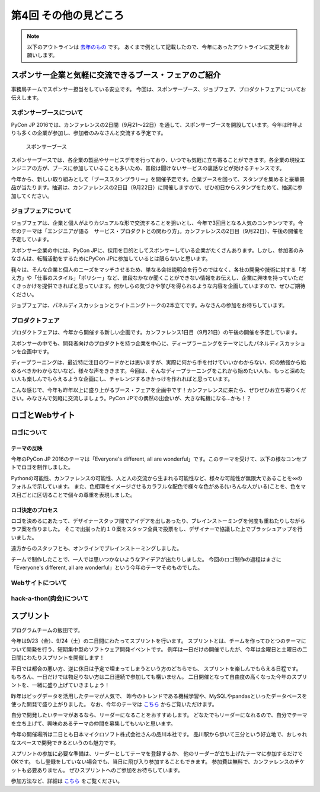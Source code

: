 ================================
第4回 その他の見どころ
================================

.. note::
   以下のアウトラインは `去年のもの <https://codezine.jp/article/detail/9006>`_ です。
   あくまで例として記載したので、今年にあったアウトラインに変更をお願いします。

スポンサー企業と気軽に交流できるブース・フェアのご紹介
======================================================
事務局チームでスポンサー担当をしている安立です。
今回は、スポンサーブース、ジョブフェア、プロダクトフェアについてお伝えします。

スポンサーブースについて
------------------------
PyCon JP 2016では、カンファレンスの2日間（9月21～22日）を通して、スポンサーブースを開設しています。今年は昨年よりも多くの企業が参加し、参加者のみなさんと交流する予定です。

.. figure:: /_static/beforereport_04_others/sponsor-booth.jpg
   :width: 600
   :alt: スポンサーブース

   スポンサーブース

スポンサーブースでは、各企業の製品やサービスデモを行っており、いつでも気軽に立ち寄ることができます。各企業の現役エンジニアの方が、ブースに参加していることも多いため、普段は聞けないサービスの裏話などが効けるチャンスです。

今年から、新しい取り組みとして「ブーススタンプラリー」を開催予定です。企業ブースを回って、スタンプを集めると豪華景品が当たります。抽選は、カンファレンスの2日目（9月22日）に開催しますので、ぜひ初日からスタンプをためて、抽選に参加してください。

ジョブフェアについて
--------------------
ジョブフェアは、企業と個人がよりカジュアルな形で交流することを狙いとし、今年で3回目となる人気のコンテンツです。今年のテーマは「エンジニアが語る　サービス・プロダクトとの関わり方」。カンファレンスの2日目（9月22日）、午後の開催を予定しています。

スポンサー企業の中には、PyCon JPに、採用を目的としてスポンサーしている企業がたくさんあります。しかし、参加者のみなさんは、転職活動をするためにPyCon JPに参加しているとは限らないと思います。

我々は、そんな企業と個人のニーズをマッチさせるため、単なる会社説明会を行うのではなく、各社の開発や技術に対する「考え方」や「仕事のスタイル」「ポリシー」など、普段なかなか聞くことができない情報をお伝えし、企業に興味を持っていただくきっかけを提供できればと思っています。何かしらの気づきや学びを得られるような内容を企画していますので、ぜひご期待ください。

ジョブフェアは、パネルディスカッションとライトニングトークの2本立てです。みなさんの参加をお待ちしています。


プロダクトフェア
----------------
プロダクトフェアは、今年から開催する新しい企画です。カンファレンス1日目（9月21日）の午後の開催を予定しています。

スポンサーの中でも、開発者向けのプロダクトを持つ企業を中心に、ディープラーニングをテーマにしたパネルディスカッションを企画中です。

ディープラーニングは、最近特に注目のワードかとは思いますが、実際に何から手を付けていいかわからない、何の勉強から始めるべきかわからないなど、様々な声をききます。今回は、そんなディープラーニングをこれから始めたい人も、もっと深めたい人も楽しんでもらえるような企画にし、チャレンジするきかっけを作れればと思っています。

こんな感じで、今年も昨年以上に盛り上がるブース・フェアを企画中です！カンファレンスに来たら、ぜひぜひお立ち寄りください。みなさんで気軽に交流しましょう。PyCon JPでの偶然の出会いが、大きな転機になる…かも！？

ロゴとWebサイト
================================

ロゴについて
------------------------------
.. image:: /_static/pyconjp2016-logo.png

テーマの反映
################################
今年のPyCon JP 2016のテーマは「Everyone's different, all are wonderful」です。このテーマを受けて、以下の様なコンセプトでロゴを制作しました。

Pythonの可能性、カンファレンスの可能性、人と人の交流から生まれる可能性など、様々な可能性が無限大であることを∞のフォルムで示しています。
また、色相環をイメージさせるカラフルな配色で様々な色がある(いろんな人がいる)ことを、色をマス目ごとに区切ることで個々の尊重を表現しました。

ロゴ決定のプロセス
################################
.. image:: /_static/PyCon_JP_2016_logo_memo.jpg

ロゴを決めるにあたって、デザイナースタッフ間でアイデアを出しあったり、ブレインストーミングを何度も重ねたりしながらラフ案を作りました。
そこで出揃った約１０案をスタッフ全員で投票をし、デザイナーで協議した上でブラッシュアップを行いました。

遠方からのスタッフとも、オンラインでブレインストーミングしました。

チームで制作したことで、一人では思いつかないようなアイデアが出たりしました。
今回のロゴ制作の過程はまさに「Everyone's different, all are wonderful」という今年のテーマそのものでした。


Webサイトについて
------------------------------

hack-a-thon(肉会)について
------------------------------

スプリント
===============

プログラムチームの飯田です。

今年は9/23（金）、9/24（土）の二日間にわたってスプリントを行います。
スプリントとは、チームを作ってひとつのテーマについて開発を行う、短期集中型のソフトウェア開発イベントです。
例年は一日だけの開催でしたが、今年は金曜日と土曜日の二日間にわたりスプリントを開催します！

平日では都合の悪い方、逆に休日は予定で埋まってしまうという方のどちらでも、
スプリントを楽しんでもらえる日程です。
もちろん、一日だけでは物足りない方は二日連続で参加しても構いません。
二日開催となって自由度の高くなった今年のスプリントを、一緒に盛り上げていきましょう！

.. image:: /_static/beforereport_02_program/sprint.jpg
	:align: center

昨年はビッグデータを活用したテーマが人気で、
昨今のトレンドである機械学習や、MySQLやpandasといったデータベースを使った開発で盛り上がりました。
なお、今年のテーマは `こちら <https://docs.google.com/spreadsheets/d/1mNDF7840gs-CmQM9NZPq2rIU8ESFv9ckofDUYRxpTPw/edit#gid=0>`_ からご覧いただけます。

自分で開発したいテーマがあるなら、リーダーになることをおすすめします。
どなたでもリーダーになれるので、自分でテーマを立ち上げて、興味のあるテーマの仲間を募集してもいいと思います。

今年の開催場所は二日とも日本マイクロソフト株式会社さんの品川本社です。
品川駅から歩いて三分という好立地で、おしゃれなスペースで開発できるというのも魅力です。

スプリントの参加に必要な準備は、リーダーとしてテーマを登録するか、
他のリーダーが立ち上げたテーマに参加するだけでOKです。
もし登録をしていない場合でも、当日に飛び入り参加することもできます。
参加費は無料で、カンファレンスのチケットも必要ありません。
ぜひスプリントへのご参加をお待ちしています。

参加方法など、詳細は `こちら <https://pycon.jp/2016/ja/events/sprint/>`_ をご覧ください。
